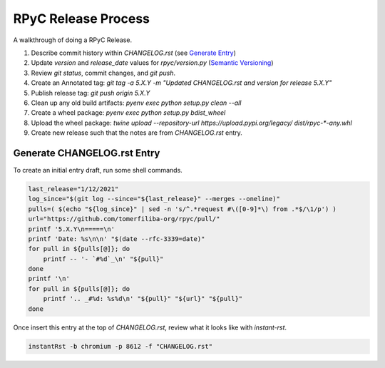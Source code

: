 RPyC Release Process
====================

A walkthrough of doing a RPyC Release.

1. Describe commit history within `CHANGELOG.rst` (see `Generate Entry`_)
2. Update `version` and `release_date` values for `rpyc/version.py` (`Semantic Versioning`_)
3. Review `git status`, commit changes, and `git push`.
4. Create an Annotated tag: `git tag -a 5.X.Y -m "Updated CHANGELOG.rst and version for release 5.X.Y"`
5. Publish release tag: `git push origin 5.X.Y`

6. Clean up any old build artifacts: `pyenv exec python setup.py clean --all`
7. Create a wheel package: `pyenv exec python setup.py bdist_wheel`
8. Upload the wheel package: `twine upload --repository-url https://upload.pypi.org/legacy/ dist/rpyc-*-any.whl`
9. Create new release such that the notes are from `CHANGELOG.rst` entry.

.. _Semantic Versioning: https://semver.org/

.. _Generate Entry:

Generate CHANGELOG.rst Entry
---------------------------------
To create an initial entry draft, run some shell commands.

.. code-block:: bash

    last_release="1/12/2021"
    log_since="$(git log --since="${last_release}" --merges --oneline)"
    pulls=( $(echo "${log_since}" | sed -n 's/^.*request #\([0-9]*\) from .*$/\1/p') )
    url="https://github.com/tomerfiliba-org/rpyc/pull/"
    printf '5.X.Y\n=====\n'
    printf 'Date: %s\n\n' "$(date --rfc-3339=date)"
    for pull in ${pulls[@]}; do
        printf -- '- `#%d`_\n' "${pull}"
    done
    printf '\n'
    for pull in ${pulls[@]}; do
        printf '.. _#%d: %s%d\n' "${pull}" "${url}" "${pull}"
    done

Once insert this entry at the top of `CHANGELOG.rst`, review what it looks like with `instant-rst`.

.. code-block:: bash

    instantRst -b chromium -p 8612 -f "CHANGELOG.rst"


